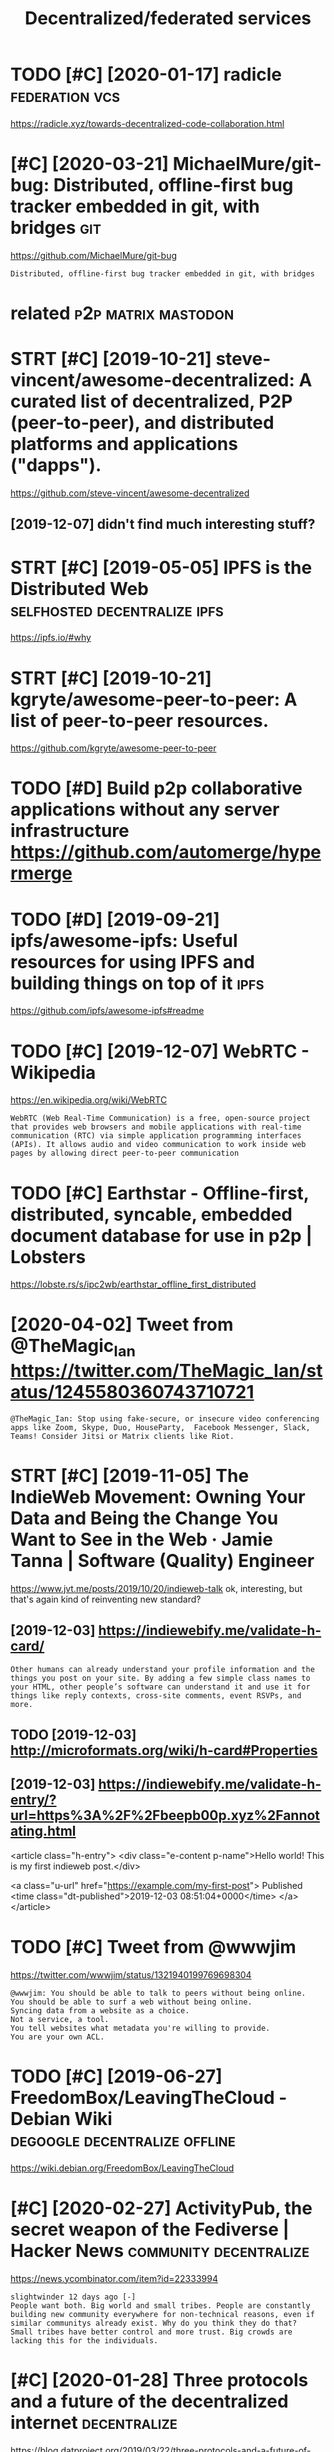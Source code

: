 #+title: Decentralized/federated services
#+filetags: software

* TODO [#C] [2020-01-17] radicle                             :federation:vcs:
:PROPERTIES:
:ID:       rdcl
:END:
https://radicle.xyz/towards-decentralized-code-collaboration.html
* [#C] [2020-03-21] MichaelMure/git-bug: Distributed, offline-first bug tracker embedded in git, with bridges :git:
:PROPERTIES:
:ID:       mchlmrgtbgdstrbtdfflnfrstbgtrckrmbdddngtwthbrdgs
:END:
https://github.com/MichaelMure/git-bug
: Distributed, offline-first bug tracker embedded in git, with bridges


* related                                               :p2p:matrix:mastodon:
:PROPERTIES:
:ID:       rltd
:END:
* STRT [#C] [2019-10-21] steve-vincent/awesome-decentralized: A curated list of decentralized, P2P (peer-to-peer), and distributed platforms and applications ("dapps").
:PROPERTIES:
:ID:       stvvncntwsmdcntrlzdcrtdlstrbtdpltfrmsndpplctnsdpps
:END:
https://github.com/steve-vincent/awesome-decentralized

** [2019-12-07] didn't find much interesting stuff?
:PROPERTIES:
:ID:       ddntfndmchntrstngstff
:END:
* STRT [#C] [2019-05-05] IPFS is the Distributed Web :selfhosted:decentralize:ipfs:
:PROPERTIES:
:ID:       pfssthdstrbtdwb
:END:
https://ipfs.io/#why
* STRT [#C] [2019-10-21] kgryte/awesome-peer-to-peer: A list of peer-to-peer resources.
:PROPERTIES:
:ID:       kgrytwsmprtprlstfprtprrsrcs
:END:
https://github.com/kgryte/awesome-peer-to-peer
* TODO [#D] Build p2p collaborative applications without any server infrastructure   https://github.com/automerge/hypermerge
:PROPERTIES:
:CREATED:  [2020-05-17]
:ID:       bldppcllbrtvpplctnswthtnyrstrctrsgthbcmtmrghyprmrg
:END:
* TODO [#D] [2019-09-21] ipfs/awesome-ipfs: Useful resources for using IPFS and building things on top of it :ipfs:
:PROPERTIES:
:ID:       pfswsmpfssflrsrcsfrsngpfsndbldngthngsntpft
:END:
https://github.com/ipfs/awesome-ipfs#readme

* TODO [#C] [2019-12-07] WebRTC - Wikipedia
:PROPERTIES:
:ID:       wbrtcwkpd
:END:
https://en.wikipedia.org/wiki/WebRTC
: WebRTC (Web Real-Time Communication) is a free, open-source project that provides web browsers and mobile applications with real-time communication (RTC) via simple application programming interfaces (APIs). It allows audio and video communication to work inside web pages by allowing direct peer-to-peer communication
* TODO [#C] Earthstar - Offline-first, distributed, syncable, embedded document database for use in p2p | Lobsters
:PROPERTIES:
:CREATED:  [2020-06-26]
:ID:       rthstrfflnfrstdstrbtdsyncbddddcmntdtbsfrsnpplbstrs
:END:

https://lobste.rs/s/ipc2wb/earthstar_offline_first_distributed

* [2020-04-02] Tweet from @TheMagic_Ian https://twitter.com/TheMagic_Ian/status/1245580360743710721
:PROPERTIES:
:ID:       twtfrmthmgcnstwttrcmthmgcnstts
:END:
: @TheMagic_Ian: Stop using fake-secure, or insecure video conferencing apps like Zoom, Skype, Duo, HouseParty,  Facebook Messenger, Slack, Teams! Consider Jitsi or Matrix clients like Riot.
* STRT [#C] [2019-11-05] The IndieWeb Movement: Owning Your Data and Being the Change You Want to See in the Web · Jamie Tanna | Software (Quality) Engineer
:PROPERTIES:
:ID:       thndwbmvmntwnngyrdtndbngttsnthwbjmtnnsftwrqltyngnr
:END:
https://www.jvt.me/posts/2019/10/20/indieweb-talk
ok, interesting, but that's again kind of reinventing new standard?
** [2019-12-03] https://indiewebify.me/validate-h-card/
:PROPERTIES:
:ID:       sndwbfymvldthcrd
:END:
: Other humans can already understand your profile information and the things you post on your site. By adding a few simple class names to your HTML, other people’s software can understand it and use it for things like reply contexts, cross-site comments, event RSVPs, and more.

** TODO [2019-12-03]  http://microformats.org/wiki/h-card#Properties
:PROPERTIES:
:ID:       mcrfrmtsrgwkhcrdprprts
:END:
** [2019-12-03] https://indiewebify.me/validate-h-entry/?url=https%3A%2F%2Fbeepb00p.xyz%2Fannotating.html
:PROPERTIES:
:ID:       sndwbfymvldthntryrlsffbpbpxyzfnnttnghtml
:END:

<article class="h-entry">
  <div class="e-content p-name">Hello world! This is my first indieweb post.</div>

  <a class="u-url" href="https://example.com/my-first-post">
    Published <time class="dt-published">2019-12-03 08:51:04+0000</time>
  </a>
</article>

* TODO [#C] Tweet from @wwwjim
:PROPERTIES:
:CREATED:  [2020-10-30]
:ID:       twtfrmwwwjm
:END:

https://twitter.com/wwwjim/status/1321940199769698304

: @wwwjim: You should be able to talk to peers without being online.
: You should be able to surf a web without being online.
: Syncing data from a website as a choice.
: Not a service, a tool.
: You tell websites what metadata you're willing to provide.
: You are your own ACL.
* TODO [#C] [2019-06-27] FreedomBox/LeavingTheCloud - Debian Wiki :degoogle:decentralize:offline:
:PROPERTIES:
:ID:       frdmbxlvngthclddbnwk
:END:
https://wiki.debian.org/FreedomBox/LeavingTheCloud
* [#C] [2020-02-27] ActivityPub, the secret weapon of the Fediverse | Hacker News :community:decentralize:
:PROPERTIES:
:ID:       ctvtypbthscrtwpnfthfdvrshckrnws
:END:
https://news.ycombinator.com/item?id=22333994
: slightwinder 12 days ago [-]
: People want both. Big world and small tribes. People are constantly building new community everywhere for non-technical reasons, even if similar communitys already exist. Why do you think they do that?
: Small tribes have better control and more trust. Big crowds are lacking this for the individuals.
* [#C] [2020-01-28] Three protocols and a future of the decentralized internet :decentralize:
:PROPERTIES:
:ID:       thrprtclsndftrfthdcntrlzdntrnt
:END:
https://blog.datproject.org/2019/03/22/three-protocols-and-a-future-of-the-decentralized-internet/

* TODO [#B] [2020-01-06] John Backus on Twitter: "Interested in decentralization today? Learn what worked in the 2000s for p2p file sharing: ⚖️ Decentralization is a legal tactic used alongside activism ⌛ Decentralizing the wrong things is a waste of time ☠️ Decentralizing everything is suicide by bad UX Thread! 👇" / Twitter :federation:decentralize:
:PROPERTIES:
:ID:       jhnbcksntwttrntrstdndcntrvrythngsscdbybdxthrdtwttr
:END:
https://twitter.com/backus/status/1039701785789620224

* TODO [#D] Use duckduckgo more?                                   :degoogle:
:PROPERTIES:
:CREATED:  [2018-06-06]
:ID:       sdckdckgmr
:END:

How to they perform against each other?

* [2018-07-04] Google                                              :degoogle:
:PROPERTIES:
:ID:       ggl
:END:
https://www.reddit.com/r/YouShouldKnow/comments/6i2erz/ysk_that_google_tracks_everywhere_you_go_with/
* TODO [#C] [2019-09-07] Federated architecture - Wikipedia
:PROPERTIES:
:ID:       fdrtdrchtctrwkpd
:END:
https://en.wikipedia.org/wiki/Federated_architecture

* DONE [#A] [2020-02-15] [[https://news.ycombinator.com/item?id=22333994][ActivityPub – The Secret Weapon of the Fediverse]] :federation:
:PROPERTIES:
:ID:       snwsycmbntrcmtmdctvtypbthscrtwpnfthfdvrs
:END:
https://homehack.nl/activitypub-the-secret-weapon-of-the-fediverse
** [2020-02-27] not much interesting in the discussion
:PROPERTIES:
:ID:       ntmchntrstngnthdscssn
:END:
* [#C] [2019-11-21] dat:// — a peer-to-peer protocol
:PROPERTIES:
:ID:       dtprtprprtcl
:END:
https://dat.foundation
: dat:// — a peer-to-peer protocol
: Community-driven project for distributed data synchronization
** [2019-11-21] ink & switch!!
:PROPERTIES:
:ID:       nkswtch
:END:
* [#C] [2020-06-11] [[https://en.wikipedia.org/wiki/Data_Transfer_Project][Data Transfer Project - Wikipedia]]
:PROPERTIES:
:ID:       snwkpdrgwkdttrnsfrprjctdttrnsfrprjctwkpd
:END:
* [#C] [2020-06-03] [[https://github.com/automerge/automerge][automerge/automerge: A JSON-like data structure (a CRDT) that can be modified concurrently by different users, and merged again automatically.]]
:PROPERTIES:
:ID:       sgthbcmtmrgtmrgtmrgtmrgjsydffrntsrsndmrgdgntmtclly
:END:
: Automerge is a library of data structures for building collaborative applications in JavaScript.
* [#D] [2019-07-31] Muneeb on Twitter: "After Github’s ban on developers in certain countries a decentralized alternative is inevitable. Git protocol is already decentralized. All we need is decentralized login, storage, and social graph on top." / Twitter :federation:
:PROPERTIES:
:ID:       mnbntwttrftrgthbsbnndvlprdlgnstrgndsclgrphntptwttr
:END:
https://twitter.com/muneeb/status/1155524704540737537
some 'decentralised github' projects
* [2021-01-10] [[https://twitter.com/BuzzFeedNews/status/1348089793213837319][Tweet from @BuzzFeedNews]]
:PROPERTIES:
:ID:       stwttrcmbzzfdnwssttstwtfrmbzzfdnws
:END:
: @BuzzFeedNews: NEW: Amazon is booting Parler off AWS, its web hosting service, knocking the pro-Trump social network offline until it finds a new host. https://t.co/zdR68ASJM2

* [#D] [2019-10-05] Home - SimpleAsWater https://simpleaswater.com/ipfs/getting_started/init :ipfs:
:PROPERTIES:
:ID:       hmsmplswtrssmplswtrcmpfsgttngstrtdnt
:END:
: The hash after "peer identity: <HASH>" is your node’s ID and will be DIFFERENT from the one shown in the above output. Other nodes on the network use it to find and connect to you. You can run ipfs id at any time to get it again if you need it.
* [#D] [2020-06-02] [[https://matrix.org/blog/2020/06/02/introducing-p-2-p-matrix][Introducing P2P Matrix | Matrix.org]]
:PROPERTIES:
:ID:       smtrxrgblgntrdcngppmtrxntrdcngppmtrxmtrxrg
:END:
* [#D] [2020-05-28] [[https://github.com/zulip/zulip-archive][zulip/zulip-archive: A tool for archiving and displaying Zulip chat channels.]] :zulip:
:PROPERTIES:
:ID:       sgthbcmzlpzlprchvzlpzlprchvngnddsplyngzlpchtchnnls
:END:
* [#D] [2020-05-26] [[https://forum.syncthing.net/t/is-it-possible-to-make-syncthing-implement-based-on-ipfs/12841/10][Is it possible to make Syncthing implement based on IPFS? - Feature - Syncthing Community Forum]] :ipfs:
:PROPERTIES:
:ID:       sfrmsyncthngnttstpssbltmkdnpfsftrsyncthngcmmntyfrm
:END:
: Syncthing has a filesystem abstraction, so if you care strongly, and have the skills (given you are a developer), knock yourself out and add a blockchain based singing dancing filesystem.
* DONE [#B] [2021-01-28] [[https://ruben.verborgh.org/blog/2020/12/07/a-data-ecosystem-fosters-sustainable-innovation/][A data ecosystem fosters sustainable innovation | Ruben Verborgh]] :iterop:
:PROPERTIES:
:ID:       srbnvrbrghrgblgdtcsystmfsfstrssstnblnnvtnrbnvrbrgh
:END:
* STRT [#D] [2020-06-16] [[https://twitter.com/gozala/status/1272988011689422848][gozala on Twitter: "This might be a good moment to highlight how https://t.co/jsfesvIzIz innovates email. Instead of walled garden it introduces overly protocol improving security of existing email infrastructure and provides alternative interaction model." / Twitter]] :interop:
:PROPERTIES:
:ID:       stwttrcmgzlsttsgzlntwttrtprvdsltrntvntrctnmdltwttr
:END:
: This might be a good moment to highlight how https://delta.chat innovates email. Instead of walled garden it introduces overly protocol improving security of existing email infrastructure and provides alternative interaction model.
* DONE [#B] A Decentralized Web Primer: Dat | Lobsters           :federation:
:PROPERTIES:
:CREATED:  [2020-01-10]
:ID:       dcntrlzdwbprmrdtlbstrs
:END:
https://lobste.rs/s/la8hpt/decentralized_web_primer_dat#c_kxmozz
: Does anybody know of a good article comparing dat, ipfs, and scuttlebutt? and optionally any other contenders? Including practical aspects, such as

* TODO [#C] [2021-02-07] [[https://wiki.p2pfoundation.net/Self-Sovereign_Identity][Self-Sovereign Identity - P2P Foundation]]
:PROPERTIES:
:ID:       swkppfndtnntslfsvrgndnttyslfsvrgndnttyppfndtn
:END:
* TODO [#C] [2021-02-05] [[https://satellite.earth/][Satellite]]
:PROPERTIES:
:ID:       sstlltrthstllt
:END:
: Utilizing digital signatures, peer-to-peer networks, and a content-surfacing algorithm designed to reward publishers who find common ground, Satellite is a new take on what a social platform can be.
* STRT [#C] Activitypub
:PROPERTIES:
:CREATED:  [2019-12-11]
:ID:       ctvtypb
:END:
: To those of you pushing for ActivityPub:
: Webber's trashed it (the initial author) and is working on a way to mitigate the problems of it by implementing incompatible changes, the biggest piece of software claiming to implement it doesn't even implement it (Mastodon), the only piece of software that stays semi-faithful is full of devs who hate it (Pleroma).
: AP is completely broken for anything but publicly-scoped content, relying on a lot of trust for every party involved. This gets broken frequently, and has had consequences so far on networks implementing it (like half of them are incompatible implementations, so I think it's completely fine to say "networks").
: The specification itself is far too ambiguous. Here's a post by a maintainer of Diaspora explaining this part further: https://schub.io/blog/2018/02/01/activitypub-one-protocol-to-rule-them-all.html
: So let's assume you can get Twitter to implement ActivityPub perfectly to-spec. Great! It doesn't work with literally any pre-existing ActivityPub software, and users' DMs and are more or less public, with users' private accounts literally being public.
: I use AP daily, and while it's fine for technical users with a reasonable understanding that anything they post is public, putting naive users' data at risk has never and will never be acceptable; pushing AP will harm everyone.
* [#C] [2021-03-24] [[https://news.ycombinator.com/item?id=26564638][Google Removed ClearURLs Extension from Chrome Web Store | Hacker News]] :degoogle:
:PROPERTIES:
:ID:       snwsycmbntrcmtmdgglrmvdclsxtnsnfrmchrmwbstrhckrnws
:END:
* TODO [#B] [2021-03-26] [[https://news.ycombinator.com/item?id=25481465][Setting up your own Nextcloud instance to get off of Google | Hacker News]] :infra:degoogle:
:PROPERTIES:
:ID:       snwsycmbntrcmtmdsttngpyrwtcldnstnctgtfffgglhckrnws
:END:
* STRT [#B] [2021-03-06] [[https://0data.app/][Zero Data App]]  : solid/fission/remotestorage
:PROPERTIES:
:ID:       sdtppzrdtppsldfssnrmtstrg
:END:
: Projects

need to explore
* [#B] [2021-03-22] [[https://news.ycombinator.com/item?id=26543731][2/3rds of Google Searches Now End Without a Click]] :degoogle:
:PROPERTIES:
:ID:       snwsycmbntrcmtmdrdsfgglsrchsnwndwthtclck
:END:
https://sparktoro.com/blog/in-2020-two-thirds-of-google-searches-ended-without-a-click/
